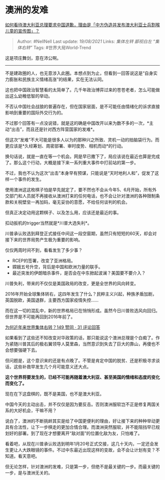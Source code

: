 * 澳洲的发难
  :PROPERTIES:
  :CUSTOM_ID: 澳洲的发难
  :END:

[[https://www.zhihu.com/question/432654448/answer/1604021070][如何看待澳大利亚总理要求中国道歉，理由是「中方伪造并发布澳大利亚士兵割喉儿童的宣传图」？]]

#+BEGIN_QUOTE
  Author: #NellNell Last update: /19/08/2021/ Links: [[集体左转]]
  [[鄙视白左]] [[“集体右转”]] Tags: #世界大局World-Trend
#+END_QUOTE

这是项庄舞剑，意在沛公啊。

--------------

不是建政圈的人，也无意涉入此圈。本想点到为止，但看到一回答说这是“自身实力膨胀和民族主义情绪高涨”的结果，实在无法认同。

这也把中国政治智慧看的太简单了。几千年政治博弈过来的苍苍老者，怎么可能做出这么幼稚低智的举动。

不否认中国社会战狼的普遍存在，但在国家层面，是不可能任由情绪化的诉求直接影响到重要的国际外交行为的。

不过那个回答有一点没说错，就是这的确是中国改开以来为数不多的一次，*主动“出击”，而且还是针对西方阵营国家的发难*。

但这次“发难”不大可能是很多人以为的那种兴之所致、灵机一动的拍脑袋行为。而更应该是*久经筹划、周密部署、审时度势、相机而动*的行动。

换句话说，就是一直在等一个机会。网是早已撒下了，局应该说在最近也算是完成了。那么这个行动，大概是接下来一系列重大事件中打前站的第一步。

不过，我也不认为这次“出击”本身早有预谋，只能说是“天时地利人和”，促发了这样一个事件的发生。

使用澳洲这这枚棋子怕是早先就定了，要不然也不会从今年5、6月开始，所有外交部门和人员就不再接收从澳洲打来的任何电话，也不会让针对澳洲的各种限制条款和关税壁垒一再加码，毫无妥协的意愿，不给任何谈判的机会。

但真正决定动用这颗棋子、以及怎么用，应该还是最近的事。

扣动扳机的trigger当然就是*川普大选失利*。

川普承认败选到拜登正式接任中间这一段空窗期，虽然只有短短的60天，却会对接下来的世界局势产生极为重要的影响。

仅仅两周时间不到，看看发生了多少事？

-  RCEP的签署，改变了亚洲格局。
-  嫦娥五号升空，背后是中国和欧洲力量的联手。
-  最近突发的伊朗暗杀事件，是否会在中东掀起波澜？美国要不要介入？

川普失利，带来的不仅仅是美国政局的改变，更是全世界的风向转变。

2016年开始全球集体转右，这四年发生了什么？民粹主义兴起，种族矛盾加剧，英国脱欧，美国退群，主要西方国家疫情失控......

而在这一切的混乱中，新的世界格局已在悄悄形成。虽然今日川普败选风向回归。但世界是不可能再回到2016年前了。

[[https://www.zhihu.com/question/48941008/answer/1294174946][为何近年来世界集体右转？149
赞同 · 31 评论回答]]

如果看到了这些还不知改变对华政策的话，那只能说这个澳洲总理是个白痴了。作为紧随川普其后的极右翼领导人莫里森，当然意识到失去了巨大的靠山，再傻也不会想要强硬下去。

但问题是，这个意识来的还是有点晚了。不管是肯定中国的脱贫、还是积极寻求谈话，这些补救早发生几个月可能意义还大点。

*这个世界将要发生的，已经不可能再随着澳大利亚、甚至美国的情绪和态度的变化而变化了。*

现在在下这盘棋的，既不是美国，也不是澳大利亚。

中国今天的主动出击，并不仅仅是因为要反击。否则澳洲服软岂不正是修复两国关系的大好机会，干嘛不用？

说白了，澳洲的不断挑衅其实是给了中国更便利的理由，好让接下来的种种举动更具有合法性，让下一步棋走的更加合情合理。而澳洲突然服软，并不能阻挡早已规划好的部署。到了现在才想要离开“敌对面”的位置化敌为友，只怕难了。

看着吧，从现在川普承认败选到明年1月20号正式交接，这几十天内，一定还会发生更让人大跌眼镜的事件。不过中东最近出现这样的变故，会不会让计划有变？不知道。看天意吧。

但无论怎样，针对澳洲的发难，只是第一步，但绝不是最关键的一步。而最关键的一步，是与澳洲无关的。

